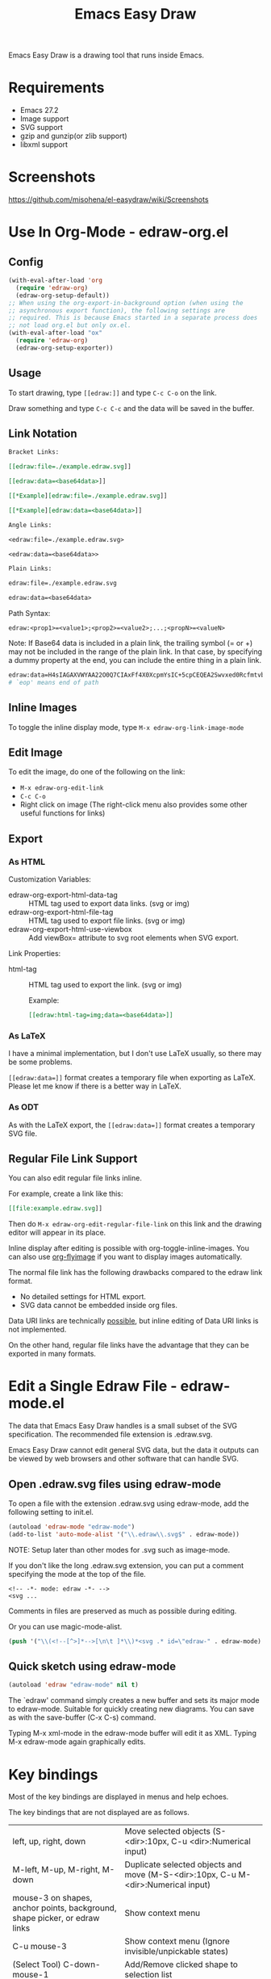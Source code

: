 #+TITLE: Emacs Easy Draw

Emacs Easy Draw is a drawing tool that runs inside Emacs.

[[file:./screenshot/edraw-screenshot.gif]]

* Requirements
- Emacs 27.2
- Image support
- SVG support
- gzip and gunzip(or zlib support)
- libxml support

* Screenshots

[[https://github.com/misohena/el-easydraw/wiki/Screenshots]]

* Use In Org-Mode - edraw-org.el
** Config

#+begin_src emacs-lisp
(with-eval-after-load 'org
  (require 'edraw-org)
  (edraw-org-setup-default))
;; When using the org-export-in-background option (when using the
;; asynchronous export function), the following settings are
;; required. This is because Emacs started in a separate process does
;; not load org.el but only ox.el.
(with-eval-after-load "ox"
  (require 'edraw-org)
  (edraw-org-setup-exporter))
#+end_src

** Usage

To start drawing, type ~[​[edraw:]]~ and type =C-c C-o= on the link.

Draw something and type =C-c C-c= and the data will be saved in the buffer.

** Link Notation

#+begin_src org
Bracket Links:

[​[edraw:file=./example.edraw.svg]​]

[​[edraw:data=<base64data>​]]

[​[*Example][edraw:file=./example.edraw.svg]​]

[​[*Example][edraw:data=<base64data>]​]

Angle Links:

<edraw:file=./example.edraw.svg>

<edraw:data=<base64data>>

Plain Links:

edraw:file=./example.edraw.svg

edraw:data=<base64data>
#+end_src

Path Syntax:

: edraw:<prop1>=<value1>;<prop2>=<value2>;...;<propN>=<valueN>

Note: If Base64 data is included in a plain link, the trailing symbol (= or +) may not be included in the range of the plain link. In that case, by specifying a dummy property at the end, you can include the entire thing in a plain link.

#+begin_src org
edraw:data=H4sIAGAXVWYAA22O0Q7CIAxFf4X0XcpmYsIC+5cpCEQEA2Swvxed0RcfmtvbnttU5NWQdvchS7ClPCbEWiutRxqTwZExhp2AHZmad+H2Dxw45/jeAqlOFSthYAyI1c7Y8jGrTtnF0B0dYBaGOCVBq7TUwzmqrY+SvhRydd5LSFr94if2PftqNwljl7YLzgJNr/7n/AQMbuxHzwAAAA==;eop=1 is a red rectangle.
# `eop' means end of path
#+end_src

** Inline Images

To toggle the inline display mode, type =M-x edraw-org-link-image-mode=

** Edit Image

To edit the image, do one of the following on the link:

- =M-x edraw-org-edit-link=
- =C-c C-o=
- Right click on image (The right-click menu also provides some other useful functions for links)

** Export
*** As HTML
Customization Variables:

- edraw-org-export-html-data-tag :: HTML tag used to export data links. (svg or img)
- edraw-org-export-html-file-tag :: HTML tag used to export file links. (svg or img)
- edraw-org-export-html-use-viewbox :: Add viewBox= attribute to svg root elements when SVG export.

Link Properties:

- html-tag ::
  HTML tag used to export the link. (svg or img)

  Example:
  #+begin_src org
  [[edraw:html-tag=img;data=<base64data>]]
  #+end_src

*** As LaTeX
I have a minimal implementation, but I don't use LaTeX usually, so there may be some problems.

=[[edraw:data=]]= format creates a temporary file when exporting as LaTeX. Please let me know if there is a better way in LaTeX.

*** As ODT

As with the LaTeX export, the =[[edraw:data=]]= format creates a temporary SVG file.

** Regular File Link Support

You can also edit regular file links inline.

For example, create a link like this:

#+begin_src org
[​[file:example.edraw.svg]​]
#+end_src

Then do =M-x edraw-org-edit-regular-file-link= on this link and the drawing editor will appear in its place.

Inline display after editing is possible with org-toggle-inline-images. You can also use [[https://github.com/misohena/org-inline-image-fix#automatic-image-update][org-flyimage]] if you want to display images automatically.

The normal file link has the following drawbacks compared to the edraw link format.

- No detailed settings for HTML export.
- SVG data cannot be embedded inside org files.

Data URI links are technically [[https://github.com/misohena/org-inline-image-fix#data-uri-supportorg-datauri-imageel][possible]], but inline editing of Data URI links is not implemented.

On the other hand, regular file links have the advantage that they can be exported in many formats.

* Edit a Single Edraw File - edraw-mode.el

The data that Emacs Easy Draw handles is a small subset of the SVG specification. The recommended file extension is .edraw.svg.

Emacs Easy Draw cannot edit general SVG data, but the data it outputs can be viewed by web browsers and other software that can handle SVG.

** Open .edraw.svg files using edraw-mode

To open a file with the extension .edraw.svg using edraw-mode, add the following setting to init.el.

#+begin_src emacs-lisp
(autoload 'edraw-mode "edraw-mode")
(add-to-list 'auto-mode-alist '("\\.edraw\\.svg$" . edraw-mode))
#+end_src

NOTE: Setup later than other modes for .svg such as image-mode.

If you don't like the long .edraw.svg extension, you can put a comment specifying the mode at the top of the file.

: <!-- -*- mode: edraw -*- -->
: <svg ...

Comments in files are preserved as much as possible during editing.

Or you can use magic-mode-alist.

#+begin_src emacs-lisp
(push '("\\(<!--[^>]*-->[\n\t ]*\\)*<svg .* id=\"edraw-" . edraw-mode) magic-mode-alist)
#+end_src

** Quick sketch using edraw-mode

#+begin_src emacs-lisp
(autoload 'edraw "edraw-mode" nil t)
#+end_src

The `edraw' command simply creates a new buffer and sets its major mode to edraw-mode. Suitable for quickly creating new diagrams. You can save as with the save-buffer (C-x C-s) command.

Typing M-x xml-mode in the edraw-mode buffer will edit it as XML. Typing M-x edraw-mode again graphically edits.

* Key bindings

Most of the key bindings are displayed in menus and help echoes.

The key bindings that are not displayed are as follows.

| left, up, right, down                                                      | Move selected objects (S-<dir>:10px, C-u <dir>:Numerical input)                   |
| M-left, M-up, M-right, M-down                                              | Duplicate selected objects and move (M-S-<dir>:10px, C-u M-<dir>:Numerical input) |
| mouse-3 on shapes, anchor points, background, shape picker, or edraw links | Show context menu                                                                 |
| C-u mouse-3                                                                | Show context menu (Ignore invisible/unpickable states)                            |
| (Select Tool) C-down-mouse-1                                               | Add/Remove clicked shape to selection list                                        |
| (Select Tool) M-drag-mouse-1                                               | Duplicate dragged shape                                                           |
| (Path Tool) C-u down-mouse-1                                               | Ignore existing points (Avoid connecting or moving existing points)               |
| S-drag-mouse-1                                                             | 45 degree unit movement or square specification                                   |
| Middle-drag                                                                | Scroll                                                                            |
| C-wheel-up, C-wheel-down                                                   | Zoom                                                                              |
| (In Property Editor) Middle-click                                          | Close window                                                                      |
| (In Shape Picker) Middle-click                                             | Close window                                                                      |

* Emacs Lisp

The following code is an example of inserting an editor into a buffer from Emacs Lisp.

#+begin_src emacs-lisp
(require 'edraw)

(progn
  (insert " ")
  (let ((editor (edraw-editor
                 ;; Make an overlay that covers " "
                 ;; 'evaporate means automatic deletion
                 :overlay (let ((overlay (make-overlay (1- (point)) (point))))
                            (overlay-put overlay 'evaporate t)
                            overlay)
                 ;; Initial SVG
                 :svg (edraw-svg-create
                       400 300
                       (edraw-svg-group
                        :id "edraw-body" ;; g#edraw-body is the edit target area
                        (edraw-svg-rect 100 100 200 100 :fill "blue")))
                 ;; Function called when saving
                 :document-writer (lambda (svg &rest _)
                                    (pop-to-buffer "*svg output*")
                                    (erase-buffer)
                                    (edraw-svg-print svg nil nil 0))
                 ;; Add one item to the main menu
                 :menu-filter (lambda (menu-type items &rest _)
                                (pcase menu-type
                                  ('main-menu
                                   (append
                                    items
                                    `(((edraw-msg "Close") (lambda (editor) (edraw-close editor))))))
                                  (_ items)))
                 ;; Add key binding
                 :keymap (let ((km (make-sparse-keymap)))
                           (set-keymap-parent km edraw-editor-map)
                           (define-key km (kbd "C-c C-c") (lambda () (interactive) (edraw-close (edraw-editor-at))))
                           km)
                 )))
    ;; Manipulate the editor object if necessary
    ;; Set user extra data
    (edraw-set-extra-prop editor 'my-extra-data 12345)
    editor
    nil))
#+end_src

* Color Picker

edraw-color-picker.el contains a color picker library and some commands.

Commands to add/replace the selected color to the buffer:
- edraw-color-picker-insert-color
- edraw-color-picker-replace-color-at
- edraw-color-picker-replace-or-insert-color-at-point

Settings for using them while editing CSS or HTML:

#+begin_src elisp
(autoload 'edraw-color-picker-replace-color-at "edraw-color-picker" nil t)
(autoload 'edraw-color-picker-replace-or-insert-color-at-point "edraw-color-picker" nil t)

(defun my-edraw-color-picker-add-keys (map)
  ;; Replaces the color of the clicked location
  (define-key map [mouse-1] #'edraw-color-picker-replace-color-at)
  ;; C-c C-o replaces the color in place or adds color
  (define-key map (kbd "C-c C-o")
              #'edraw-color-picker-replace-or-insert-color-at-point))

(defun my-edraw-color-picker-enable ()
  (my-edraw-color-picker-add-keys (or (current-local-map)
                                      (let ((map (make-sparse-keymap)))
                                        (use-local-map map)
                                        map))))

(add-hook 'css-mode-hook 'my-edraw-color-picker-enable)
(add-hook 'mhtml-mode-hook 'my-edraw-color-picker-enable)
#+end_src

Settings for use with Customize:

#+begin_src elisp
(defun my-edraw-color-picker-enable-for-custom-mode ()
  ;; Use emacs color name
  (setq-local edraw-color-picker-insert-default-color-scheme 'emacs))

(add-hook 'Custom-mode-hook 'my-edraw-color-picker-enable-for-custom-mode)

(with-eval-after-load "cus-edit"
  ;; Add keys to the field key map
  (my-edraw-color-picker-add-keys custom-field-keymap))
#+end_src

#+CAPTION: Show color picker inline
[[file:./screenshot/color-picker-inline.png]]

Show color picker in minibuffer:
- (edraw-color-picker-read-color)

#+CAPTION: Show color picker in minibuffer
[[file:./screenshot/color-picker-minibuffer.png]]

A function that opens a color picker near the point:
- edraw-color-picker-open-near-point

A function that displays a color picker using an overlay:
- edraw-color-picker-overlay

The core class of the color picker:
- edraw-color-picker



* License

This software is licensed under GPLv3. You are free to use, modify and distribute this software.

If you wish to register this software in any package archive, please fork this repository, make the necessary modifications to fit the package archive's requirements, and submit the registration on your own. Also continue with the necessary maintenance. You don't need my permission.

I also welcome you to publish your improved version. If that works better than mine, I might start using it too. I may suddenly be unable to develop, and I cannot guarantee any continued development. This software is the result of what I want, so please add what you want yourself.

I am not proficient in English, so please do not expect continuous communication in English. I have spent a long time using translation software to write this text, but I am not confident that the intended meaning is accurately conveyed. I don't think it has ended up with the opposite meaning, but subtle nuances may be missing.
